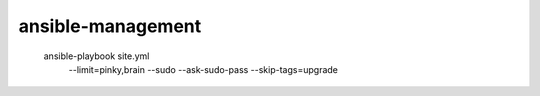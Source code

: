 ansible-management
==================

  ansible-playbook site.yml \
    --limit=pinky,brain \
    --sudo --ask-sudo-pass \
    --skip-tags=upgrade
